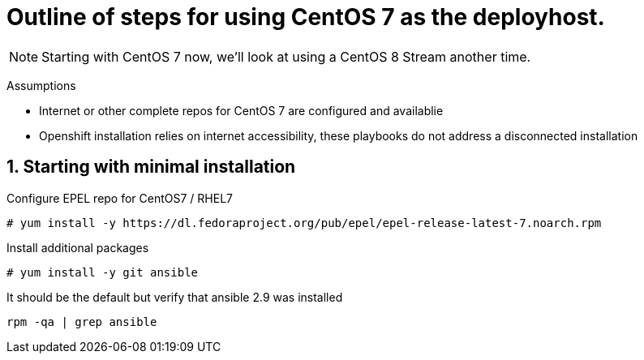 :gitrepo: https://github.com/xtophd/OCP-Workshop
:includedir: _includes
:doctype: book
:sectnums:
:sectnumlevels: 3
ifdef::env-github[]
:tip-caption: :bulb:
:note-caption: :information_source:
:important-caption: :heavy_exclamation_mark:
:caution-caption: :fire:
:warning-caption: :warning:
endif::[]


= Outline of steps for using CentOS 7 as the deployhost.

NOTE: Starting with CentOS 7 now, we'll look at using a CentOS 8 Stream another time.

Assumptions

  * Internet or other complete repos for CentOS 7 are configured and availablie
  * Openshift installation relies on internet accessibility, these playbooks do not address a disconnected installation


== Starting with minimal installation

Configure EPEL repo for CentOS7 / RHEL7

----
# yum install -y https://dl.fedoraproject.org/pub/epel/epel-release-latest-7.noarch.rpm
----

Install additional packages

----
# yum install -y git ansible
----

It should be the default but verify that ansible 2.9 was installed

----
rpm -qa | grep ansible
----

